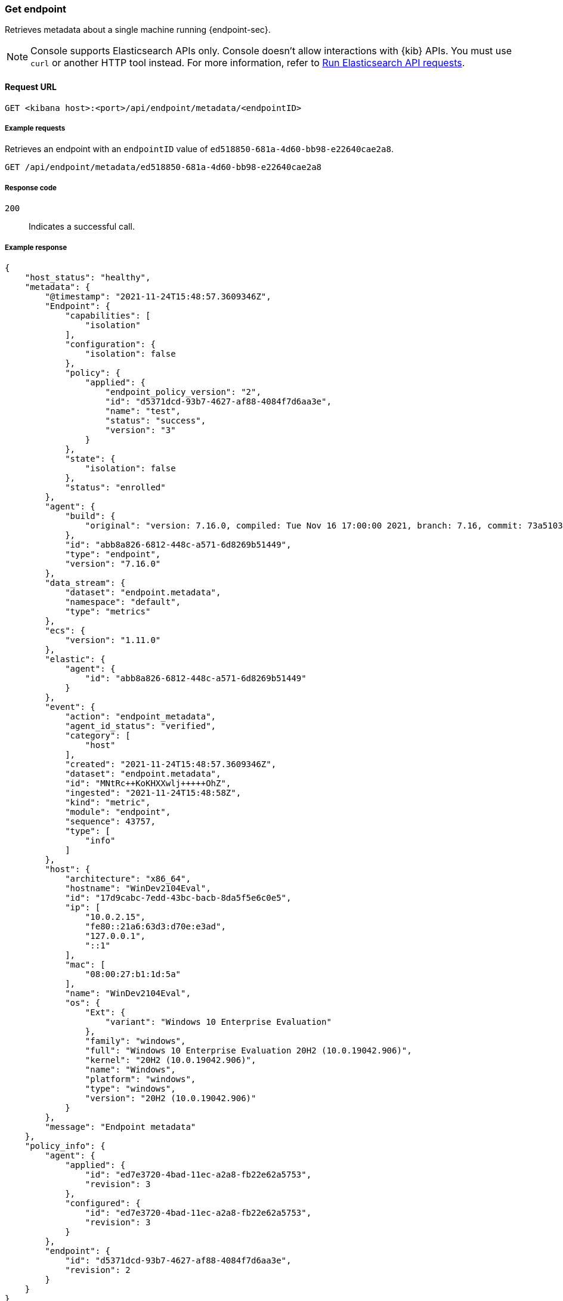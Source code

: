 [[get-endpoint-api]]
=== Get endpoint

Retrieves metadata about a single machine running {endpoint-sec}.

NOTE: Console supports Elasticsearch APIs only. Console doesn't allow interactions with {kib} APIs. You must use `curl` or another HTTP tool instead. For more information, refer to https://www.elastic.co/guide/en/kibana/current/console-kibana.html[Run Elasticsearch API requests].

==== Request URL

`GET <kibana host>:<port>/api/endpoint/metadata/<endpointID>`

===== Example requests

Retrieves an endpoint with an `endpointID` value of `ed518850-681a-4d60-bb98-e22640cae2a8`.

[source,sh]
--------------------------------------------------
GET /api/endpoint/metadata/ed518850-681a-4d60-bb98-e22640cae2a8
--------------------------------------------------
// KIBANA

===== Response code

`200`::
   Indicates a successful call.

===== Example response

[source,json]
--------------------------------------------------
{
    "host_status": "healthy",
    "metadata": {
        "@timestamp": "2021-11-24T15:48:57.3609346Z",
        "Endpoint": {
            "capabilities": [
                "isolation"
            ],
            "configuration": {
                "isolation": false
            },
            "policy": {
                "applied": {
                    "endpoint_policy_version": "2",
                    "id": "d5371dcd-93b7-4627-af88-4084f7d6aa3e",
                    "name": "test",
                    "status": "success",
                    "version": "3"
                }
            },
            "state": {
                "isolation": false
            },
            "status": "enrolled"
        },
        "agent": {
            "build": {
                "original": "version: 7.16.0, compiled: Tue Nov 16 17:00:00 2021, branch: 7.16, commit: 73a51033db85e0fb3be1c934697ef6a2b08979ab"
            },
            "id": "abb8a826-6812-448c-a571-6d8269b51449",
            "type": "endpoint",
            "version": "7.16.0"
        },
        "data_stream": {
            "dataset": "endpoint.metadata",
            "namespace": "default",
            "type": "metrics"
        },
        "ecs": {
            "version": "1.11.0"
        },
        "elastic": {
            "agent": {
                "id": "abb8a826-6812-448c-a571-6d8269b51449"
            }
        },
        "event": {
            "action": "endpoint_metadata",
            "agent_id_status": "verified",
            "category": [
                "host"
            ],
            "created": "2021-11-24T15:48:57.3609346Z",
            "dataset": "endpoint.metadata",
            "id": "MNtRc++KoKHXXwlj+++++OhZ",
            "ingested": "2021-11-24T15:48:58Z",
            "kind": "metric",
            "module": "endpoint",
            "sequence": 43757,
            "type": [
                "info"
            ]
        },
        "host": {
            "architecture": "x86_64",
            "hostname": "WinDev2104Eval",
            "id": "17d9cabc-7edd-43bc-bacb-8da5f5e6c0e5",
            "ip": [
                "10.0.2.15",
                "fe80::21a6:63d3:d70e:e3ad",
                "127.0.0.1",
                "::1"
            ],
            "mac": [
                "08:00:27:b1:1d:5a"
            ],
            "name": "WinDev2104Eval",
            "os": {
                "Ext": {
                    "variant": "Windows 10 Enterprise Evaluation"
                },
                "family": "windows",
                "full": "Windows 10 Enterprise Evaluation 20H2 (10.0.19042.906)",
                "kernel": "20H2 (10.0.19042.906)",
                "name": "Windows",
                "platform": "windows",
                "type": "windows",
                "version": "20H2 (10.0.19042.906)"
            }
        },
        "message": "Endpoint metadata"
    },
    "policy_info": {
        "agent": {
            "applied": {
                "id": "ed7e3720-4bad-11ec-a2a8-fb22e62a5753",
                "revision": 3
            },
            "configured": {
                "id": "ed7e3720-4bad-11ec-a2a8-fb22e62a5753",
                "revision": 3
            }
        },
        "endpoint": {
            "id": "d5371dcd-93b7-4627-af88-4084f7d6aa3e",
            "revision": 2
        }
    }
}

--------------------------------------------------
